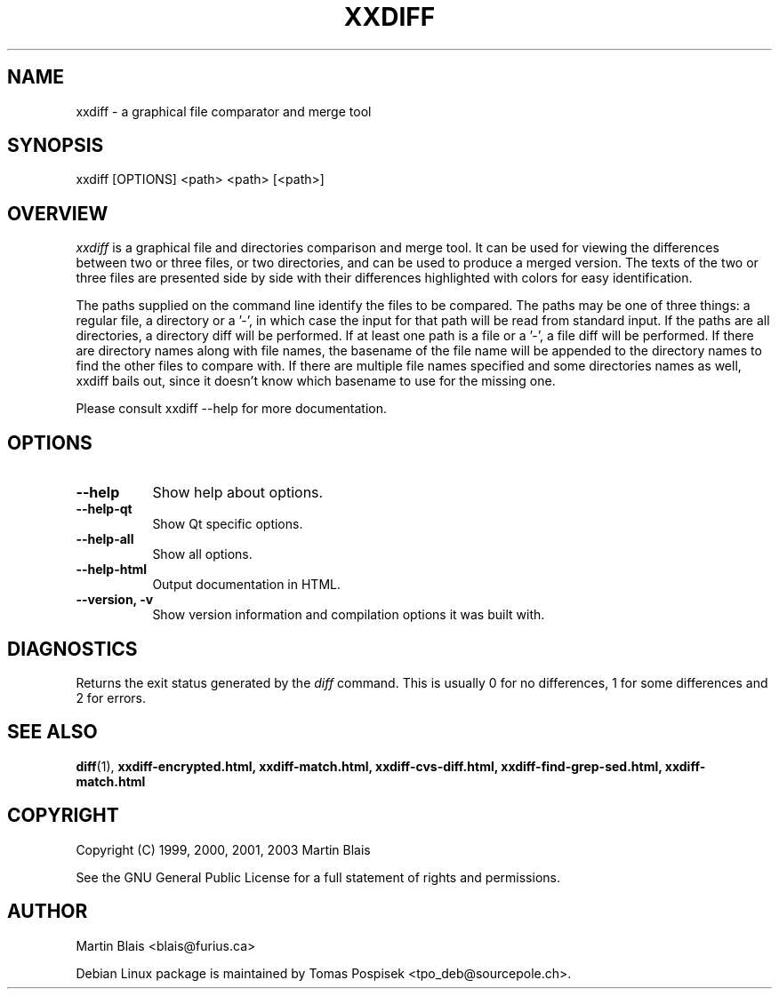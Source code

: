 .\" $$RCSfile$
.\"
.\" Copyright (C) 1999-2002 Martin Blais <blais@furius.ca>
.\"
.\" This program is free software; you can redistribute it and/or modify
.\" it under the terms of the GNU General Public License as published by
.\" the Free Software Foundation; either version 2 of the License, or
.\" (at your option) any later version.
.\"
.\" This program is distributed in the hope that it will be useful,
.\" but WITHOUT ANY WARRANTY; without even the implied warranty of
.\" MERCHANTABILITY or FITNESS FOR A PARTICULAR PURPOSE.  See the
.\" GNU General Public License for more details.
.\"
.\" You should have received a copy of the GNU General Public License
.\" along with this program; if not, write to the Free Software
.\" Foundation, Inc., 675 Mass Ave, Cambridge, MA 02139, USA.
.\"
.na
.TH XXDIFF 1
.SH NAME
xxdiff \- a graphical file comparator and merge tool
.SH SYNOPSIS
xxdiff [OPTIONS] <path> <path> [<path>]
.SH OVERVIEW
.LP
.I xxdiff
is a graphical file and directories comparison and merge tool. It can be used
for viewing the differences between two or three files, or two directories, and
can be used to produce a merged version. The texts of the two or three files are
presented side by side with their differences highlighted with colors for easy
identification.
.LP 
The paths supplied on the command line identify the files to be compared.  The
paths may be one of three things:  a regular file, a directory or a '-', in
which case the input for that path will be read from standard input.  If the
paths are all directories, a directory diff will be performed.  If at least one
path is a file or a '-', a file diff will be performed.  If there are directory
names along with file names, the basename of the file name will be appended to
the directory names to find the other files to compare with.  If there are
multiple file names specified and some directories names as well, xxdiff bails
out, since it doesn't know which basename to use for the missing one.
.LP 
Please consult xxdiff \-\-help for more documentation.
.SH OPTIONS
.LP
.TP 8
.B \-\-help         
Show help about options.
.TP 8
.B \-\-help\-qt
Show Qt specific options.
.TP 8
.B \-\-help\-all
Show all options.
.TP 8
.B \-\-help\-html
Output documentation in HTML.
.TP 8
.B \-\-version, \-v  
Show version information and compilation options it was built with.
.SH DIAGNOSTICS
Returns the exit status generated by the 
.I diff
command.  This is usually 0 for no differences, 1 for some differences
and 2 for errors.
.SH SEE ALSO
.BR diff (1),
.BR xxdiff\-encrypted.html,
.BR xxdiff\-match.html,
.BR xxdiff\-cvs\-diff.html,
.BR xxdiff\-find\-grep\-sed.html,
.BR xxdiff\-match.html
.SH COPYRIGHT
Copyright (C) 1999, 2000, 2001, 2003  Martin Blais
.LP
See the GNU General Public License
for a full statement of rights and permissions.
.SH AUTHOR
Martin Blais <blais@furius.ca>
.LP
Debian Linux package is maintained by Tomas Pospisek <tpo_deb@sourcepole.ch>.
